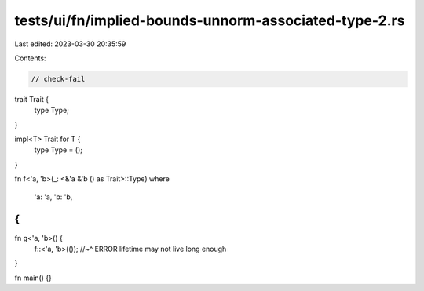 tests/ui/fn/implied-bounds-unnorm-associated-type-2.rs
======================================================

Last edited: 2023-03-30 20:35:59

Contents:

.. code-block:: rs

    // check-fail

trait Trait {
    type Type;
}

impl<T> Trait for T {
    type Type = ();
}

fn f<'a, 'b>(_: <&'a &'b () as Trait>::Type)
where
    'a: 'a,
    'b: 'b,
{
}

fn g<'a, 'b>() {
    f::<'a, 'b>(());
    //~^ ERROR lifetime may not live long enough
}

fn main() {}


